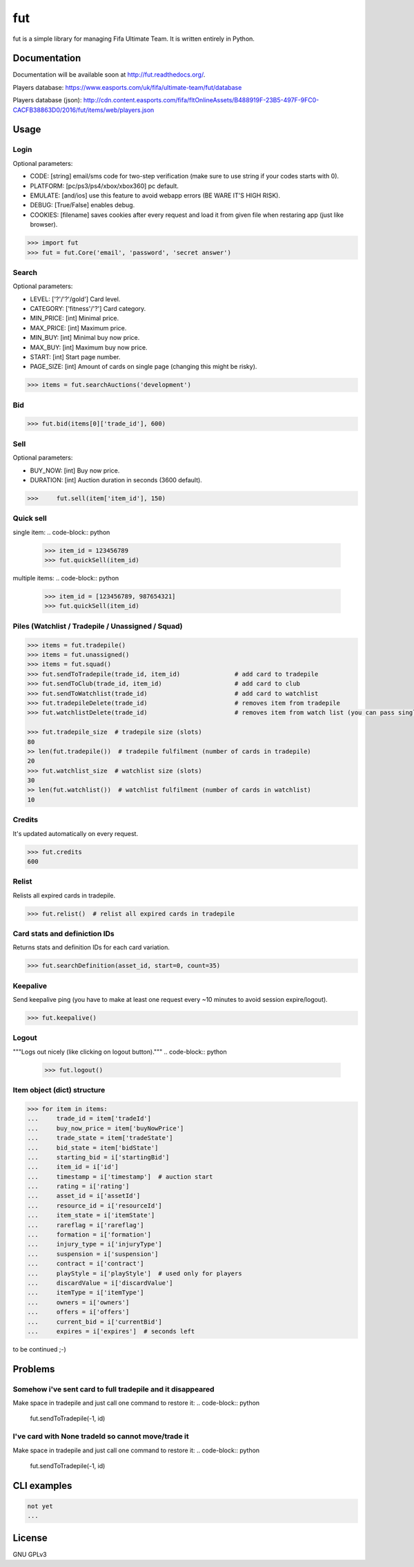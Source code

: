fut
=====

.. image:: https://travis-ci.org/oczkers/fut.png?branch=master
        :target: https://travis-ci.org/oczkers/fut

fut is a simple library for managing Fifa Ultimate Team.
It is written entirely in Python.



Documentation
-------------
Documentation will be available soon at http://fut.readthedocs.org/.

Players database: https://www.easports.com/uk/fifa/ultimate-team/fut/database

Players database (json): http://cdn.content.easports.com/fifa/fltOnlineAssets/B488919F-23B5-497F-9FC0-CACFB38863D0/2016/fut/items/web/players.json



Usage
-----

Login
`````````````
Optional parameters:

- CODE: [string] email/sms code for two-step verification (make sure to use string if your codes starts with 0).
- PLATFORM: [pc/ps3/ps4/xbox/xbox360] pc default.
- EMULATE: [and/ios] use this feature to avoid webapp errors (BE WARE IT'S HIGH RISK).
- DEBUG: [True/False] enables debug.
- COOKIES: [filename] saves cookies after every request and load it from given file when restaring app (just like browser).

.. code-block:: python

    >>> import fut
    >>> fut = fut.Core('email', 'password', 'secret answer')

Search
`````````````
Optional parameters:

- LEVEL: ['?'/'?'/gold'] Card level.
- CATEGORY: ['fitness'/'?'] Card category.
- MIN_PRICE: [int] Minimal price.
- MAX_PRICE: [int] Maximum price.
- MIN_BUY: [int] Minimal buy now price.
- MAX_BUY: [int] Maximum buy now price.
- START: [int] Start page number.
- PAGE_SIZE: [int] Amount of cards on single page (changing this might be risky).

.. code-block:: python

    >>> items = fut.searchAuctions('development')

Bid
`````````````

.. code-block:: python

    >>> fut.bid(items[0]['trade_id'], 600)

Sell
`````````````
Optional parameters:

- BUY_NOW: [int] Buy now price.
- DURATION: [int] Auction duration in seconds (3600 default).

.. code-block:: python

    >>>     fut.sell(item['item_id'], 150)

Quick sell
`````````````
single item:
.. code-block:: python

    >>> item_id = 123456789
    >>> fut.quickSell(item_id)

multiple items:
.. code-block:: python

    >>> item_id = [123456789, 987654321]
    >>> fut.quickSell(item_id)

Piles (Watchlist / Tradepile / Unassigned / Squad)
`````````````

.. code-block:: python

    >>> items = fut.tradepile()
    >>> items = fut.unassigned()
    >>> items = fut.squad()
    >>> fut.sendToTradepile(trade_id, item_id)               # add card to tradepile
    >>> fut.sendToClub(trade_id, item_id)                    # add card to club
    >>> fut.sendToWatchlist(trade_id)                        # add card to watchlist
    >>> fut.tradepileDelete(trade_id)                        # removes item from tradepile
    >>> fut.watchlistDelete(trade_id)                        # removes item from watch list (you can pass single str/ing or list/tuple of ids - like in quickSell)

    >>> fut.tradepile_size  # tradepile size (slots)
    80
    >> len(fut.tradepile())  # tradepile fulfilment (number of cards in tradepile)
    20
    >>> fut.watchlist_size  # watchlist size (slots)
    30
    >> len(fut.watchlist())  # watchlist fulfilment (number of cards in watchlist)
    10

Credits
`````````````
It's updated automatically on every request.

.. code-block:: python

    >>> fut.credits
    600

Relist
`````````````
Relists all expired cards in tradepile.

.. code-block:: python

    >>> fut.relist()  # relist all expired cards in tradepile

Card stats and definiction IDs
`````````````
Returns stats and definition IDs for each card variation.

.. code-block:: python

    >>> fut.searchDefinition(asset_id, start=0, count=35)

Keepalive
`````````````
Send keepalive ping (you have to make at least one request every ~10 minutes to avoid session expire/logout).

.. code-block:: python

    >>> fut.keepalive()

Logout
`````````````
"""Logs out nicely (like clicking on logout button)."""
.. code-block:: python
    >>> fut.logout()



Item object (dict) structure
`````````````

.. code-block:: python

    >>> for item in items:
    ...     trade_id = item['tradeId']
    ...     buy_now_price = item['buyNowPrice']
    ...     trade_state = item['tradeState']
    ...     bid_state = item['bidState']
    ...     starting_bid = i['startingBid']
    ...     item_id = i['id']
    ...     timestamp = i['timestamp']  # auction start
    ...     rating = i['rating']
    ...     asset_id = i['assetId']
    ...     resource_id = i['resourceId']
    ...     item_state = i['itemState']
    ...     rareflag = i['rareflag']
    ...     formation = i['formation']
    ...     injury_type = i['injuryType']
    ...     suspension = i['suspension']
    ...     contract = i['contract']
    ...     playStyle = i['playStyle']  # used only for players
    ...     discardValue = i['discardValue']
    ...     itemType = i['itemType']
    ...     owners = i['owners']
    ...     offers = i['offers']
    ...     current_bid = i['currentBid']
    ...     expires = i['expires']  # seconds left


to be continued ;-)



Problems
-----

Somehow i've sent card to full tradepile and it disappeared
`````````````
Make space in tradepile and just call one command to restore it:
.. code-block:: python
    fut.sendToTradepile(-1, id)


I've card with None tradeId so cannot move/trade it
`````````````
Make space in tradepile and just call one command to restore it:
.. code-block:: python
    fut.sendToTradepile(-1, id)



CLI examples
------------
.. code-block:: bash

    not yet
    ...



License
-------

GNU GPLv3
